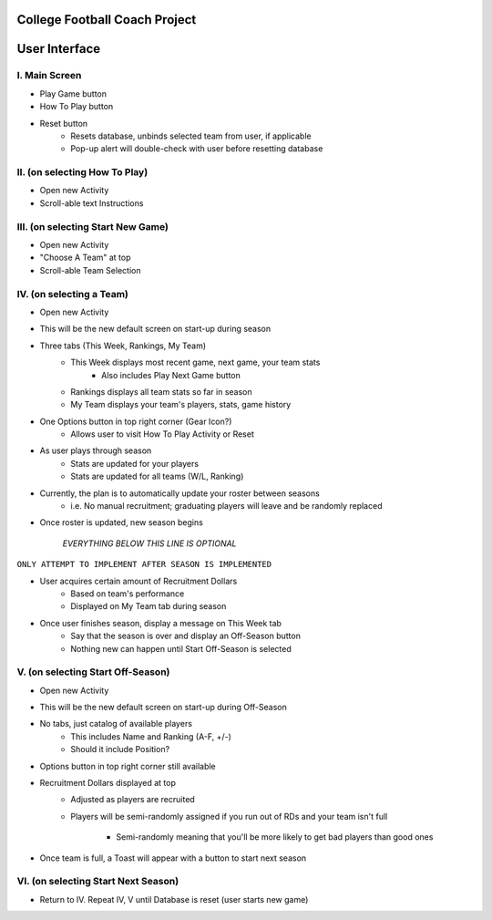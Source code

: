 College Football Coach Project
==============================

User Interface
==============


I. Main Screen
--------------
- Play Game button
- How To Play button
- Reset button
    - Resets database, unbinds selected team from user, if applicable
    - Pop-up alert will double-check with user before resetting database

II. (on selecting How To Play)
------------------------------
- Open new Activity
- Scroll-able text Instructions

III. (on selecting Start New Game)
----------------------------------
- Open new Activity
- "Choose A Team" at top
- Scroll-able Team Selection

IV. (on selecting a Team)
-------------------------
- Open new Activity
- This will be the new default screen on start-up during season
- Three tabs (This Week, Rankings, My Team)
	- This Week displays most recent game, next game, your team stats
		- Also includes Play Next Game button
	- Rankings displays all team stats so far in season
	- My Team displays your team's players, stats, game history
- One Options button in top right corner (Gear Icon?)
	- Allows user to visit How To Play Activity or Reset
- As user plays through season
	- Stats are updated for your players
	- Stats are updated for all teams (W/L, Ranking)
- Currently, the plan is to automatically update your roster between seasons
    - i.e. No manual recruitment; graduating players will leave and be randomly replaced
- Once roster is updated, new season begins


         `EVERYTHING BELOW THIS LINE IS OPTIONAL`
``ONLY ATTEMPT TO IMPLEMENT AFTER SEASON IS IMPLEMENTED``


- User acquires certain amount of Recruitment Dollars
	- Based on team's performance
	- Displayed on My Team tab during season
- Once user finishes season, display a message on This Week tab
	- Say that the season is over and display an Off-Season button
	- Nothing new can happen until Start Off-Season is selected


V. (on selecting Start Off-Season)
----------------------------------
- Open new Activity
- This will be the new default screen on start-up during Off-Season
- No tabs, just catalog of available players
	- This includes Name and Ranking (A-F, +/-)
	- Should it include Position?
- Options button in top right corner still available
- Recruitment Dollars displayed at top
	- Adjusted as players are recruited
	- Players will be semi-randomly assigned if you run out
	  of RDs and your team isn't full
		- Semi-randomly meaning that you'll be more likely to get bad players than good ones
- Once team is full, a Toast will appear with a button to start next season

VI. (on selecting Start Next Season)
------------------------------------
- Return to IV. Repeat IV, V until Database is reset (user starts new game)
